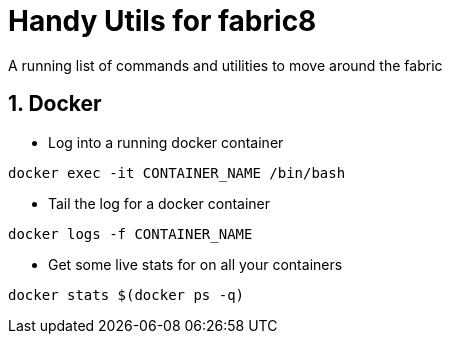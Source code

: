 = Handy Utils for fabric8
:hp-tags: OpenShift, Fabric8, Utilies
:numbered:

A running list of commands and utilities to move around the fabric

== Docker
* Log into a running docker container
....
docker exec -it CONTAINER_NAME /bin/bash
....
* Tail the log for a docker container
....
docker logs -f CONTAINER_NAME
....
* Get some live stats for on all your containers
....
docker stats $(docker ps -q)
....